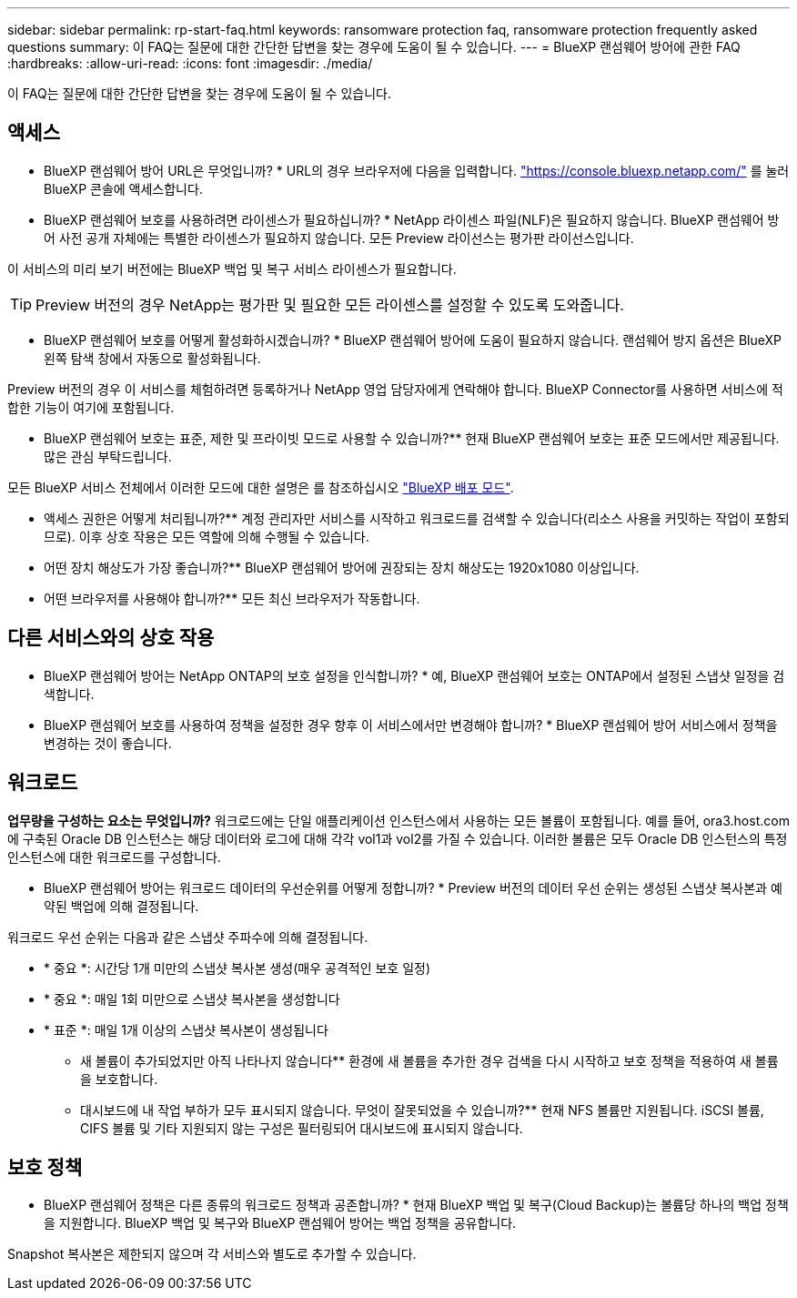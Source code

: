---
sidebar: sidebar 
permalink: rp-start-faq.html 
keywords: ransomware protection faq, ransomware protection frequently asked questions 
summary: 이 FAQ는 질문에 대한 간단한 답변을 찾는 경우에 도움이 될 수 있습니다. 
---
= BlueXP 랜섬웨어 방어에 관한 FAQ
:hardbreaks:
:allow-uri-read: 
:icons: font
:imagesdir: ./media/


[role="lead"]
이 FAQ는 질문에 대한 간단한 답변을 찾는 경우에 도움이 될 수 있습니다.



== 액세스

* BlueXP 랜섬웨어 방어 URL은 무엇입니까? *
URL의 경우 브라우저에 다음을 입력합니다. https://console.bluexp.netapp.com/["https://console.bluexp.netapp.com/"^] 를 눌러 BlueXP 콘솔에 액세스합니다.

* BlueXP 랜섬웨어 보호를 사용하려면 라이센스가 필요하십니까? *
NetApp 라이센스 파일(NLF)은 필요하지 않습니다. BlueXP 랜섬웨어 방어 사전 공개 자체에는 특별한 라이센스가 필요하지 않습니다.  모든 Preview 라이선스는 평가판 라이선스입니다.

이 서비스의 미리 보기 버전에는 BlueXP 백업 및 복구 서비스 라이센스가 필요합니다.


TIP: Preview 버전의 경우 NetApp는 평가판 및 필요한 모든 라이센스를 설정할 수 있도록 도와줍니다.

* BlueXP 랜섬웨어 보호를 어떻게 활성화하시겠습니까? *
BlueXP 랜섬웨어 방어에 도움이 필요하지 않습니다. 랜섬웨어 방지 옵션은 BlueXP 왼쪽 탐색 창에서 자동으로 활성화됩니다.

Preview 버전의 경우 이 서비스를 체험하려면 등록하거나 NetApp 영업 담당자에게 연락해야 합니다. BlueXP Connector를 사용하면 서비스에 적합한 기능이 여기에 포함됩니다.

** BlueXP 랜섬웨어 보호는 표준, 제한 및 프라이빗 모드로 사용할 수 있습니까?**
현재 BlueXP 랜섬웨어 보호는 표준 모드에서만 제공됩니다. 많은 관심 부탁드립니다.

모든 BlueXP 서비스 전체에서 이러한 모드에 대한 설명은 를 참조하십시오 https://docs.netapp.com/us-en/bluexp-setup-admin/concept-modes.html["BlueXP 배포 모드"^].

** 액세스 권한은 어떻게 처리됩니까?**
계정 관리자만 서비스를 시작하고 워크로드를 검색할 수 있습니다(리소스 사용을 커밋하는 작업이 포함되므로). 이후 상호 작용은 모든 역할에 의해 수행될 수 있습니다.

** 어떤 장치 해상도가 가장 좋습니까?**
BlueXP 랜섬웨어 방어에 권장되는 장치 해상도는 1920x1080 이상입니다.

** 어떤 브라우저를 사용해야 합니까?**
모든 최신 브라우저가 작동합니다.



== 다른 서비스와의 상호 작용

* BlueXP 랜섬웨어 방어는 NetApp ONTAP의 보호 설정을 인식합니까? *
예, BlueXP 랜섬웨어 보호는 ONTAP에서 설정된 스냅샷 일정을 검색합니다.

* BlueXP 랜섬웨어 보호를 사용하여 정책을 설정한 경우 향후 이 서비스에서만 변경해야 합니까? *
BlueXP 랜섬웨어 방어 서비스에서 정책을 변경하는 것이 좋습니다.



== 워크로드

**업무량을 구성하는 요소는 무엇입니까?**
워크로드에는 단일 애플리케이션 인스턴스에서 사용하는 모든 볼륨이 포함됩니다. 예를 들어, ora3.host.com 에 구축된 Oracle DB 인스턴스는 해당 데이터와 로그에 대해 각각 vol1과 vol2를 가질 수 있습니다. 이러한 볼륨은 모두 Oracle DB 인스턴스의 특정 인스턴스에 대한 워크로드를 구성합니다.

* BlueXP 랜섬웨어 방어는 워크로드 데이터의 우선순위를 어떻게 정합니까? *
Preview 버전의 데이터 우선 순위는 생성된 스냅샷 복사본과 예약된 백업에 의해 결정됩니다.

워크로드 우선 순위는 다음과 같은 스냅샷 주파수에 의해 결정됩니다.

* * 중요 *: 시간당 1개 미만의 스냅샷 복사본 생성(매우 공격적인 보호 일정)
* * 중요 *: 매일 1회 미만으로 스냅샷 복사본을 생성합니다
* * 표준 *: 매일 1개 이상의 스냅샷 복사본이 생성됩니다


** 새 볼륨이 추가되었지만 아직 나타나지 않습니다**
환경에 새 볼륨을 추가한 경우 검색을 다시 시작하고 보호 정책을 적용하여 새 볼륨을 보호합니다.

** 대시보드에 내 작업 부하가 모두 표시되지 않습니다. 무엇이 잘못되었을 수 있습니까?**
현재 NFS 볼륨만 지원됩니다. iSCSI 볼륨, CIFS 볼륨 및 기타 지원되지 않는 구성은 필터링되어 대시보드에 표시되지 않습니다.



== 보호 정책

* BlueXP 랜섬웨어 정책은 다른 종류의 워크로드 정책과 공존합니까? *
현재 BlueXP 백업 및 복구(Cloud Backup)는 볼륨당 하나의 백업 정책을 지원합니다. BlueXP 백업 및 복구와 BlueXP 랜섬웨어 방어는 백업 정책을 공유합니다.

Snapshot 복사본은 제한되지 않으며 각 서비스와 별도로 추가할 수 있습니다.
